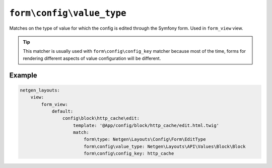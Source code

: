 ``form\config\value_type``
==========================

Matches on the type of value for which the config is edited through the Symfony
form. Used in ``form_view`` view.

.. tip::

    This matcher is usually used with ``form\config\config_key`` matcher because
    most of the time, forms for rendering different aspects of value
    configuration will be different.

Example
-------

.. code-block:: yaml

    netgen_layouts:
        view:
            form_view:
                default:
                    config\block\http_cache\edit:
                        template: '@App/config/block/http_cache/edit.html.twig'
                        match:
                            form\type: Netgen\Layouts\Config\Form\EditType
                            form\config\value_type: Netgen\Layouts\API\Values\Block\Block
                            form\config\config_key: http_cache
